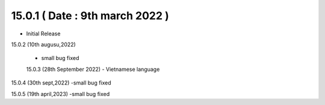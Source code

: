 15.0.1 ( Date : 9th march 2022 )
---------------------------------

- Initial Release

15.0.2 (10th augusu,2022)

 - small bug fixed
 
 15.0.3 (28th September 2022)
 - Vietnamese language

15.0.4 (30th sept,2022)
-small bug fixed

15.0.5 (19th april,2023)
-small bug fixed